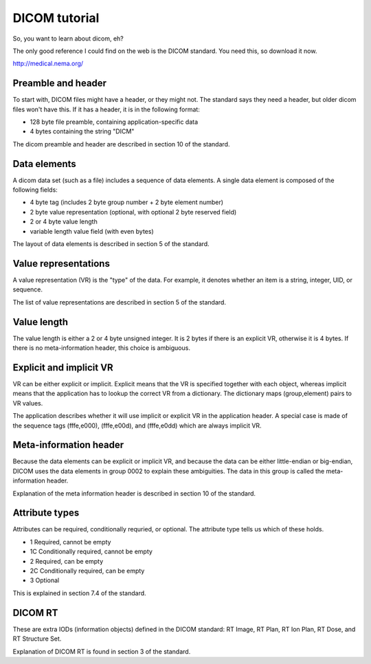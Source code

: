 DICOM tutorial
--------------
So, you want to learn about dicom, eh?

The only good reference I could find on the web is the DICOM standard.  
You need this, so download it now.

http://medical.nema.org/

Preamble and header
~~~~~~~~~~~~~~~~~~~
To start with, DICOM files might have a header, or they might not.  
The standard says they need a header, but older dicom files won't have this.  
If it has a header, it is in the following format:

- 128 byte file preamble, containing application-specific data
- 4 bytes containing the string "DICM"

The dicom preamble and header are described in section 10 of the standard.

Data elements
~~~~~~~~~~~~~
A dicom data set (such as a file) includes a sequence of data elements.
A single data element is composed of the following fields:

- 4 byte tag (includes 2 byte group number + 2 byte element number)
- 2 byte value representation (optional, with optional 2 byte reserved field)
- 2 or 4 byte value length
- variable length value field (with even bytes)

The layout of data elements is described in section 5 of the standard.

Value representations
~~~~~~~~~~~~~~~~~~~~~
A value representation (VR) is the "type" of the data.  For example, 
it denotes whether an item is a string, integer, UID, or sequence.

The list of value representations are described in section 5 of the standard.

Value length
~~~~~~~~~~~~
The value length is either a 2 or 4 byte unsigned integer.  
It is 2 bytes if there is an explicit VR, otherwise it is 4 bytes.
If there is no meta-information header, this choice is ambiguous.  

Explicit and implicit VR
~~~~~~~~~~~~~~~~~~~~~~~~
VR can be either explicit or implicit.  Explicit means that the VR is 
specified together with each object, whereas implicit means that 
the application has to lookup the correct VR from a dictionary.  
The dictionary maps (group,element) pairs to VR values.

The application describes whether it will use implicit or explicit VR 
in the application header.  A special case is made of the sequence tags
(fffe,e000), (fffe,e00d), and (fffe,e0dd) which are always implicit VR.

Meta-information header
~~~~~~~~~~~~~~~~~~~~~~~
Because the data elements can be explicit or implicit VR, and because 
the data can be either little-endian or big-endian, DICOM uses 
the data elements in group 0002 to explain these ambiguities.  
The data in this group is called the meta-information header.

Explanation of the meta information header is described in 
section 10 of the standard.

Attribute types
~~~~~~~~~~~~~~~
Attributes can be required, conditionally requried, or optional.
The attribute type tells us which of these holds.

- 1 Required, cannot be empty
- 1C Conditionally required, cannot be empty
- 2 Required, can be empty
- 2C Conditionally required, can be empty
- 3 Optional

This is explained in section 7.4 of the standard.

DICOM RT
~~~~~~~~
These are extra IODs (information objects) defined in the DICOM standard: 
RT Image, RT Plan, RT Ion Plan, RT Dose, and RT Structure Set.

Explanation of DICOM RT is found in section 3 of the standard.

